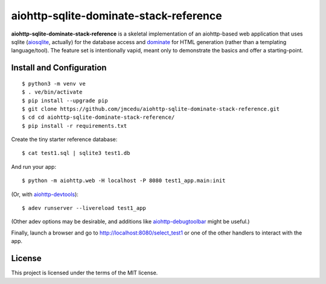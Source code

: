 aiohttp-sqlite-dominate-stack-reference
=======================================

**aiohttp-sqlite-dominate-stack-reference** is a skeletal implementation of an
aiohttp-based web application that uses sqlite
(`aiosqlite <https://github.com/jreese/aiosqlite>`_, actually) for the
database access and `dominate <https://github.com/Knio/dominate>`_ for HTML
generation (rather than a templating language/tool).  The feature set is
intentionally vapid, meant only to demonstrate the basics and offer a
starting-point.

Install and Configuration
-------------------------
::

	$ python3 -m venv ve
	$ . ve/bin/activate
	$ pip install --upgrade pip
	$ git clone https://github.com/jmcedu/aiohttp-sqlite-dominate-stack-reference.git
	$ cd cd aiohttp-sqlite-dominate-stack-reference/
	$ pip install -r requirements.txt

Create the tiny starter reference database::

	$ cat test1.sql | sqlite3 test1.db

And run your app::

	$ python -m aiohttp.web -H localhost -P 8080 test1_app.main:init
	
(Or, with `aiohttp-devtools <https://github.com/aio-libs/aiohttp-devtools>`_)::

	$ adev runserver --livereload test1_app

(Other adev options may be desirable, and additions like 
`aiohttp-debugtoolbar <https://github.com/aio-libs/aiohttp-debugtoolbar>`_
might be useful.)

Finally, launch a browser and go to http://localhost:8080/select_test1 or one
of the other handlers to interact with the app.

License
-------

This project is licensed under the terms of the MIT license.
